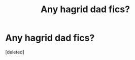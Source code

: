 #+TITLE: Any hagrid dad fics?

* Any hagrid dad fics?
:PROPERTIES:
:Score: 7
:DateUnix: 1595480814.0
:DateShort: 2020-Jul-23
:FlairText: Request
:END:
[deleted]

